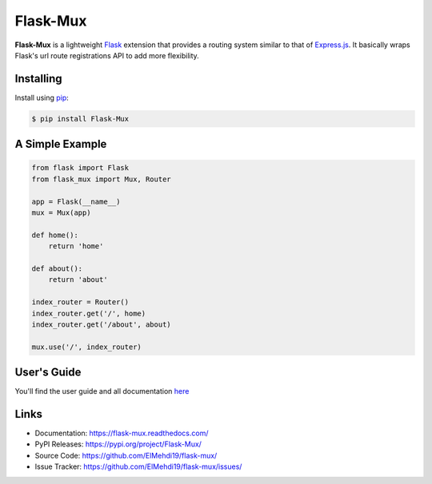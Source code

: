 Flask-Mux
================

**Flask-Mux** is a lightweight Flask_ extension that provides a routing 
system similar to that of Express.js_. It basically wraps Flask's 
url route registrations API to add more flexibility.

.. _Flask: https://palletsprojects.com/p/flask/
.. _Express.js: https://www.expressjs.com


Installing
----------
Install using `pip`_:

.. code-block:: text

  $ pip install Flask-Mux

.. _pip: https://pip.pypa.io/en/stable/quickstart/


A Simple Example
----------------

.. code-block:: python

    from flask import Flask
    from flask_mux import Mux, Router

    app = Flask(__name__)
    mux = Mux(app)

    def home():
        return 'home'

    def about():
        return 'about'

    index_router = Router()
    index_router.get('/', home)
    index_router.get('/about', about)

    mux.use('/', index_router)


User's Guide
------------
You'll find the user guide and all documentation here_

.. _here: https://flask-mux.readthedocs.com/

Links
-----

-   Documentation: https://flask-mux.readthedocs.com/
-   PyPI Releases: https://pypi.org/project/Flask-Mux/
-   Source Code: https://github.com/ElMehdi19/flask-mux/
-   Issue Tracker: https://github.com/ElMehdi19/flask-mux/issues/
